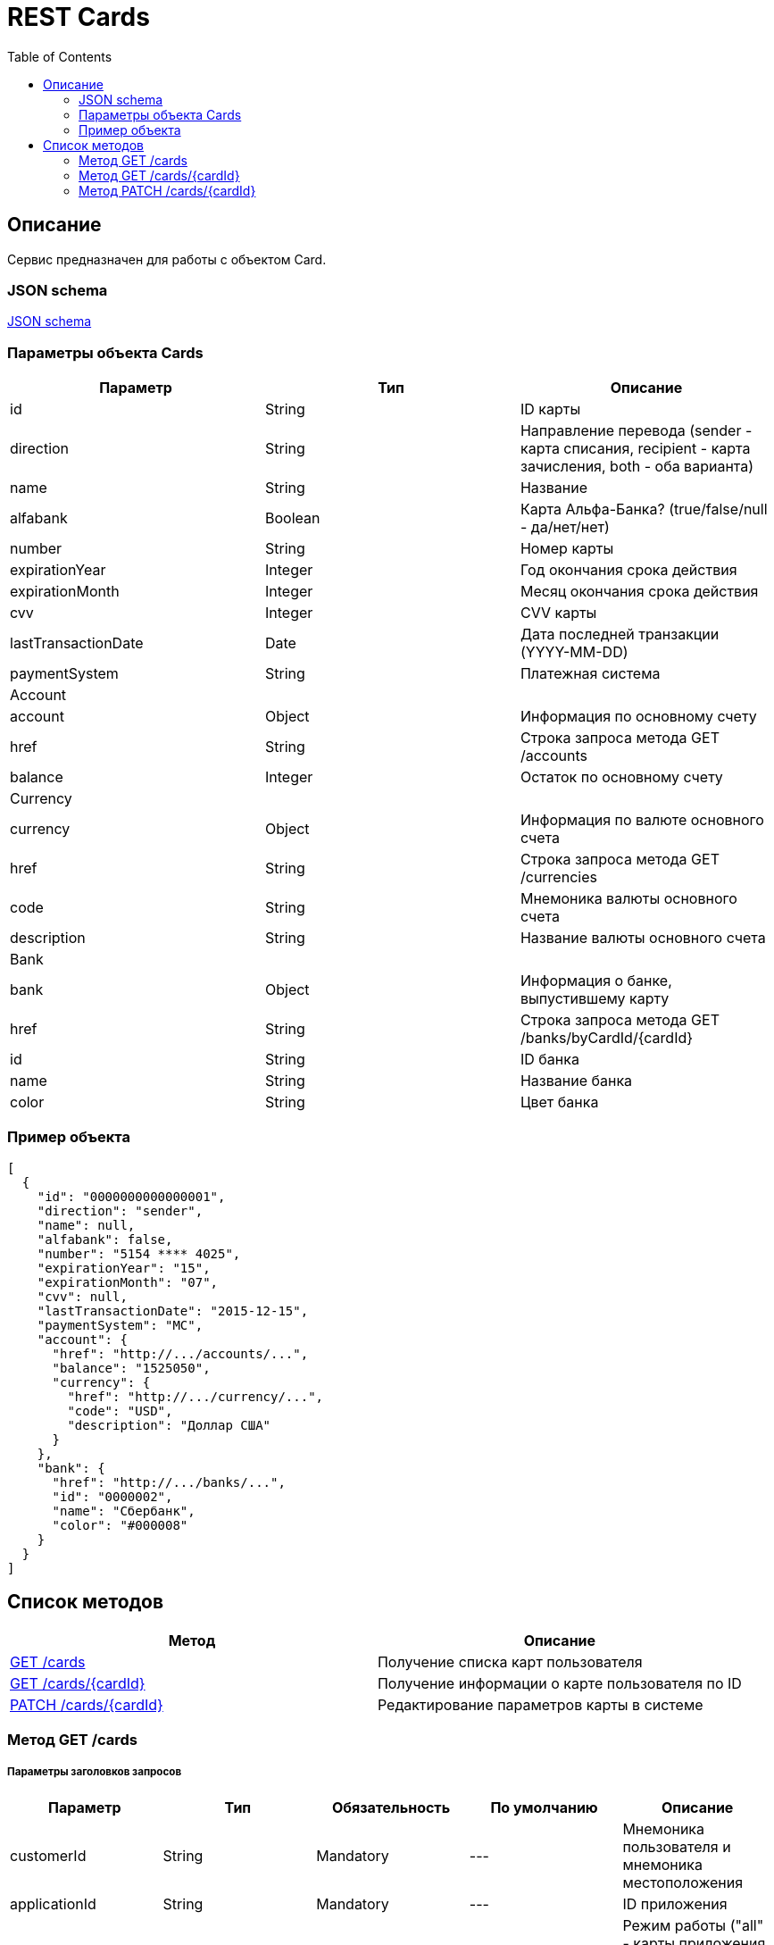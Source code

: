 = REST Cards
:toc: left
:source-highlighter: highlightjs


[[Overview]]
== Описание
Сервис предназначен для работы с объектом Card.

=== JSON schema

https://github.com/mbezrukov/alfa-p2p/blob/master/cards-json-schema[JSON schema] 

=== Параметры объекта Cards
|===
| Параметр | Тип | Описание

| id
| String
| ID карты

| direction
| String
| Направление перевода (sender - карта списания, recipient - карта зачисления, both - оба варианта)

| name
| String
| Название

| alfabank
| Boolean
| Карта Альфа-Банка? (true/false/null - да/нет/нет)

| number
| String
| Номер карты

| expirationYear
| Integer
| Год окончания срока действия

| expirationMonth
| Integer
| Месяц окончания срока действия

| cvv
| Integer
| CVV карты

| lastTransactionDate
| Date
| Дата последней транзакции (YYYY-MM-DD)

| paymentSystem
| String
| Платежная система

3+| Account

| account
| Object
| Информация по основному счету

| href
| String
| Строка запроса метода GET /accounts

| balance
| Integer
| Остаток по основному счету

3+| Currency

| currency
| Object
| Информация по валюте основного счета

| href
| String
| Строка запроса метода GET /currencies

| code
| String
| Мнемоника валюты основного счета

| description
| String
| Название валюты основного счета

3+| Bank

| bank
| Object
| Информация о банке, выпустившему карту

| href
| String
| Строка запроса метода GET /banks/byCardId/{cardId}

| id
| String
| ID банка

| name 
| String
| Название банка

| color
| String
| Цвет банка

|===

=== Пример объекта
[source, json]
----
[
  {
    "id": "0000000000000001",
    "direction": "sender",
    "name": null,
    "alfabank": false,
    "number": "5154 **** 4025",
    "expirationYear": "15",
    "expirationMonth": "07",
    "cvv": null,
    "lastTransactionDate": "2015-12-15",
    "paymentSystem": "MC",
    "account": {
      "href": "http://.../accounts/...",
      "balance": "1525050",
      "currency": {
        "href": "http://.../currency/...",
        "code": "USD",
        "description": "Доллар США"
      }
    },
    "bank": {
      "href": "http://.../banks/...",
      "id": "0000002",
      "name": "Сбербанк",
      "color": "#000008"
    }
  }
]
----

[[overview-http-verbs]]
== Список методов

|===
| Метод | Описание

| <<resources-cards-get, GET /cards>>
| Получение списка карт пользователя

| <<resources-cards-byCardId, GET /cards/{cardId}>>
| Получение информации о карте пользователя по ID

| <<resources-cards-patsh, PATCH /cards/{cardId}>>
| Редактирование параметров карты в системе

|===


[[resources-cards-get]]
=== Метод GET /cards

===== Параметры заголовков запросов
|===
| Параметр | Тип | Обязательность | По умолчанию | Описание 

| customerId
| String
| Mandatory
| ---
| Мнемоника пользователя и мнемоника местоположения

| applicationId
| String
| Mandatory
| ---
| ID приложения

| mode
| String
| Mandatory
| ---
| Режим работы ("all" - карты приложения + карты Альфа-Банка)

|===


===== Параметры строки запроса
|===
| Параметр | Тип | Обязательность | По умолчанию | Описание 

| verificationMethod
| String
| Optional
| "3DSecure"
| Статус верификации карты ("3DSecure", "hold", "notverify") +


| deleted
| Boolean
| Optional
| false
| Включать карты, удаленные пользователем? (true/false) +


| blocked
| Boolean
| Optional
| false
| Включать заблокированные карты? (true/false) +


| active
| Boolean
| Optional
| false
| Включать неактивные и просроченные карты? (true/false)

|===

==== Получение списка карт в поле карты списания
....
Дано:
  клиент находится на странице перевода.
Когда:
  клиент кликает в поле ввода карты списания.
Тогда:
  выпадает список карт: карты Альфа-Банка клиента (active = true и alfabank = true) и 
  те, с которых он ранее делал переводы (active = true и alfabank = false и direction = sender).
....
===== Example request

----
GET /cards/verificationMethod=3DSecure&deleted=false&blocked=false&active=true&direction=sender HTTP/1.1
Host: money.alfabank.ru 
Authorization:
Content-Type: 
Content-Length: 
customerId: AHQFFT
applicationId: ac-p2p
mode: all
----

===== Example response
[source, json]
----
HTTP/1.1 200 OK
[
  {
    "id": "0000000000000001",
    "direction": "sender",
    "name": null,
    "alfabank": true,
    "number": "5154 **** 4025",
    "expirationYear": "15",
    "expirationMonth": "07",
    "cvv": null,
    "lastTransactionDate": "2015-01-15",
    "paymentSystem": "MC",
    "account": {
      "href": "http://.../accounts/...",
      "balance": "1525050",
      "currency": {
        "href": "http://.../currency/...",
        "code": "RUR",
        "description": "Рубль"
      }
    },
    "bank": {
      "href": "http://.../banks/...",
      "code": "0000001",
      "name": "Альфа-Банк",
      "color": "#000007"
    }
  },
  {
    "id": "0000000000000002",
    "direction": "sender",
    "name": null,
    "alfabank": false,
    "number": "5154 **** 4040",
    "expirationYear": "15",
    "expirationMonth": "07",
    "cvv": null,    
    "lastTransactionDate": "2015-01-15",
    "paymentSystem": "MC",
    "account": {
      "href": "http://.../accounts/...",
      "balance": "25000",
      "currency": {
        "href": "http://.../currency/...",
        "code": "RUR",
        "description": "Рубль"
      }
    },
    "bank": {
      "href": "http://.../banks/...",
      "code": "0000002",
      "name": "Сбербанк",
      "color": "#000008"
    }
  }
]
----

==== Получение списка карт в поле карты зачисления
....
Дано:
  клиент находится на странице перевода.
Когда:
  клиент кликает в поле ввода карты зачисления.
Тогда:
  выпадает список карт: карты Альфа-Банка клиента (active = true и alfabank = true) и 
  те, на которые он ранее делал переводы (active = true и alfabank = false и direction = recipient).
....
===== Example request
----
GET /cards/allverificationMethod=3DSecure&deleted=false&blocked=false&active=true&direction=recipient HTTP/1.1
Host: money.alfabank.ru 
Authorization:
Content-Type: 
Content-Length: 
customerId: AHQFFT
applicationId: ac-p2p
mode: all
----
===== Example response
[source, json]
----
HTTP/1.1 200 OK
[
  {
    "id": "0000000000000003",
    "direction": "recipient",
    "name": null,
    "alfabank": true,
    "number": "5154 **** 4052",
    "expirationYear": "15",
    "expirationMonth": "07",
    "lastTransactionDate": "2015-01-15",
    "cvv": null,
    "paymentSystem": "MC",
    "account": {
      "href": "http://.../accounts/...",
      "balance": "100050",
      "currency": {
        "href": "http://.../currency/...",
        "code": "RUR",
        "description": "Рубль"
      }
    },
    "bank": {
      "href": "http://.../banks/...",
      "code": "0000001",
      "name": "Альфа-Банк",
      "color": "#000007"
    }
  },
  {
    "id": "0000000000000004",
    "direction": "recipient",
    "name": null,
    "alfabank": false,
    "number": "5154 **** 4070",
    "expirationYear": "15",
    "expirationMonth": "07",
    "cvv": null,
    "lastTransactionDate": "2015-01-15",
    "paymentSystem": "MC",
    "account": {
      "href": "http://.../accounts/...",
      "balance": "5000050",
      "currency": {
        "href": "http://.../currency/...",
        "code": "USD",
        "description": "Доллар США"
      }
    },
    "bank": {
      "href": "http://.../banks/...",
      "code": "0000002",
      "name": "Сбербанк",
      "color": "#000008"
    }
  }
]
----

[[resources-cards-byCardId]]
=== Метод GET /cards/{cardId}


===== Параметры заголовков запросов
|===
| Параметр | Тип | Обязательность | По умолчанию | Описание 

| customerId
| String
| Mandatory
| ---
| Мнемоника пользователя и мнемоника местоположения


| applicationId
| String
| Mandatory
| ---
| ID приложения

|===


===== Параметры строки запроса
|===
| Параметр | Тип | Обязательность | По умолчанию | Описание 

| Id
| String
| Mandatory
| ---
| ID карты

|===


==== Получение параметров заданной карты 
....
Клиент получает все данные по своей карте (id = 0000000000000003)
....
===== Example request
----
GET /cards/0000000000000003 HTTP/1.1
Host: money.alfabank.ru 
Authorization:
Content-Type: 
Content-Length: 
customerId: AHQFFT
applicationId: ac-p2p
----
===== Example response
[source, json]
----
HTTP/1.1 200 OK
{
  "id": "0000000000000003",
  "direction": "recipient",
  "name": null,
  "alfabank": true,
  "number": "5154 **** 4052",
  "expirationYear": "15",
  "expirationMonth": "07",
  "cvv": null,
  "lastTransactionDate": "2015-01-15",
  "paymentSystem": "MC",
  "account": {
    "href": "http://.../accounts/...",
    "balance": "100050",
    "currency": {
      "href": "http://.../currency/...",
      "code": "RUR",
      "description": "Рубль"
    }
  },
  "bank": {
    "href": "http://.../banks/...",
    "code": "0000001",
    "name": "Альфа-Банк",
    "color": "#000007"
  }
}
----


[[resources-cards-patch]]
=== Метод PATCH /cards/{cardId}

===== Параметры заголовков запросов
|===
| Параметр | Тип | Обязательность | По умолчанию | Описание 

| customerId
| String
| Mandatory
| ---
| Мнемоника пользователя и мнемоника местоположения


| applicationId
| String
| Mandatory
| ---
| ID приложения

|===


===== Параметры строки запроса
|===
| Параметр | Тип | Обязательность | По умолчанию | Описание 

| Id
| String
| Mandatory
| ---
| ID карты

|===


==== Редактирование названия карты
....
Дано:
  клиент кликает на псевдоссылку с названием карты.
Когда:
  вводит новое название карты (name = 0000000000000001)
Тогда:
  сохраняется новое название карты.
....
===== Example request
----
PATCH /cards/0000000000000001 HTTP/1.1
Host: money.alfabank.ru 
Authorization:
Content-Type: 
Content-Length: 
customerId: AHQFFT
applicationId: ac-p2p

{
  "name": "card1"
}
----
===== Example response
----
HTTP/1.1 200 OK
----
